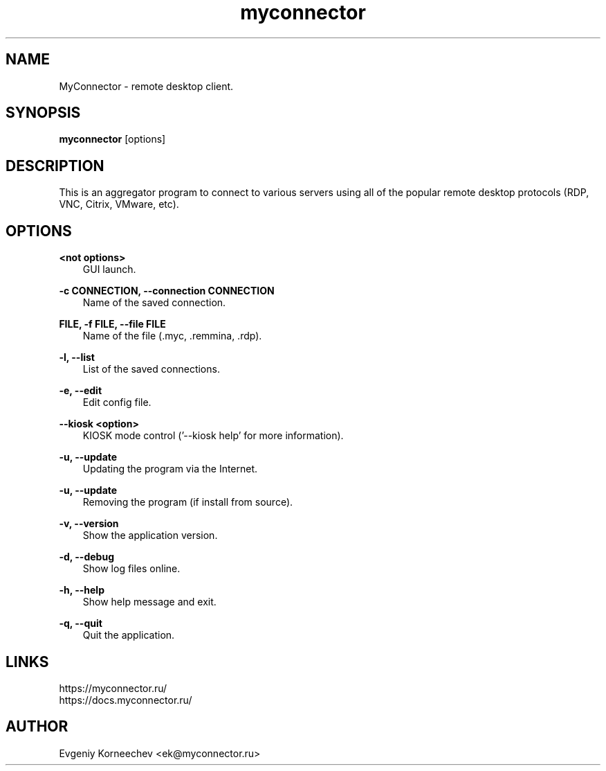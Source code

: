 .\" -*- mode: troff; coding: UTF-8 -*-
.TH myconnector 1  "May 06, 2025" "version 2.6.1" "USER COMMANDS"
.SH NAME
MyConnector \- remote desktop client.
.SH SYNOPSIS
.B myconnector
[options]
.SH DESCRIPTION
This is an aggregator program to connect to various servers using all of the popular remote desktop protocols (RDP, VNC, Citrix, VMware, etc).
.SH OPTIONS
.TP
\fB<not options>\fR
.RS 3
GUI launch.
.RE
.PP
\fB-c CONNECTION, --connection CONNECTION\fR
.RS 3
Name of the saved connection.
.RE
.PP
\fBFILE, -f FILE, --file FILE\fR
.RS 3
Name of the file (.myc, .remmina, .rdp).
.RE
.PP
\fB-l, --list\fR
.RS 3
List of the saved connections.
.RE
.PP
\fB-e, --edit\fR
.RS 3
Edit config file.
.RE
.PP
\fB--kiosk <option>\fR
.RS 3
KIOSK mode control ('--kiosk help' for more information).
.RE
.PP
\fB-u, --update\fR
.RS 3
Updating the program via the Internet.
.RE
.PP
\fB-u, --update\fR
.RS 3
Removing the program (if install from source).
.RE
.PP
\fB-v, --version\fR
.RS 3
Show the application version.
.RE
.PP
\fB-d, --debug\fR
.RS 3
Show log files online.
.RE
.PP
\fB-h, --help\fR
.RS 3
Show help message and exit.
.RE
.PP
\fB-q, --quit\fR
.RS 3
Quit the application.
.SH LINKS
https://myconnector.ru/
.TP
https://docs.myconnector.ru/
.SH AUTHOR
Evgeniy Korneechev <ek@myconnector.ru>
